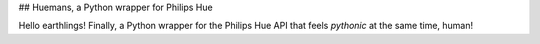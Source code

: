 ## Huemans, a Python wrapper for Philips Hue

Hello earthlings! Finally, a Python wrapper for the Philips Hue API that feels *pythonic* at the same time, human!



